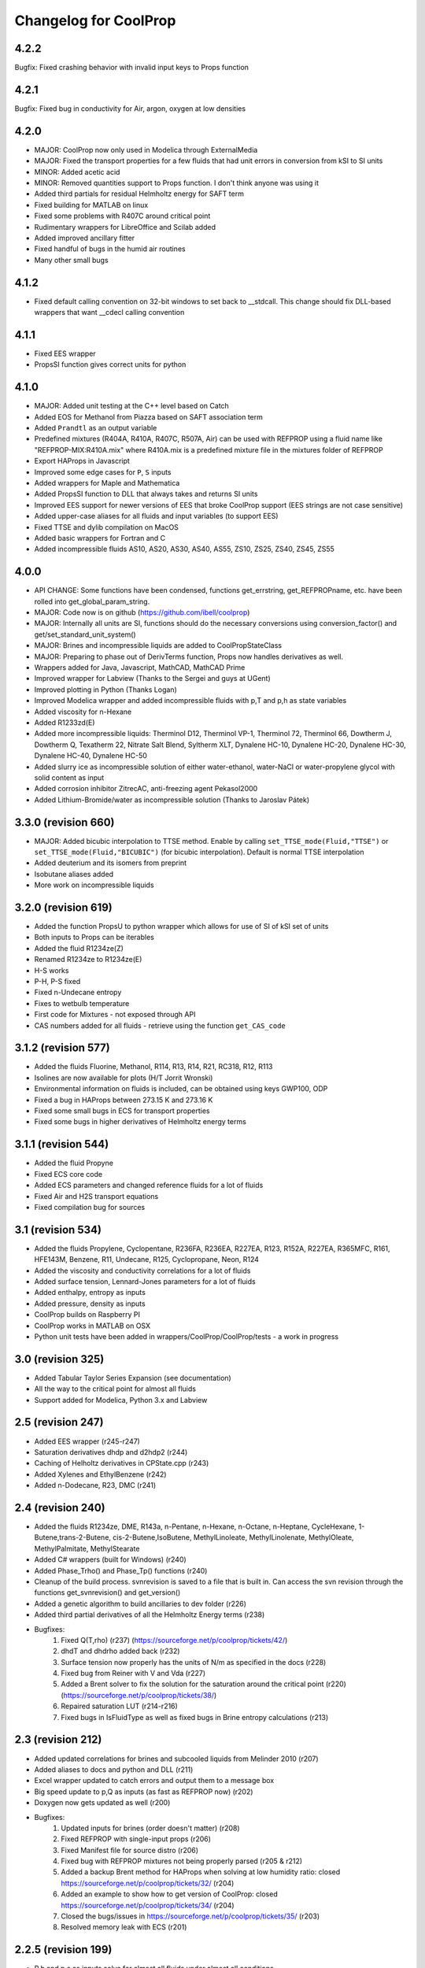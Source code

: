 Changelog for CoolProp
======================
4.2.2
-----
Bugfix: Fixed crashing behavior with invalid input keys to Props function

4.2.1
-----
Bugfix: Fixed bug in conductivity for Air, argon, oxygen at low densities

4.2.0
-----
* MAJOR: CoolProp now only used in Modelica through ExternalMedia
* MAJOR: Fixed the transport properties for a few fluids that had unit errors in conversion from kSI to SI units
* MINOR: Added acetic acid
* MINOR: Removed quantities support to Props function.  I don't think anyone was using it
* Added third partials for residual Helmholtz energy for SAFT term
* Fixed building for MATLAB on linux
* Fixed some problems with R407C around critical point
* Rudimentary wrappers for LibreOffice and Scilab added
* Added improved ancillary fitter
* Fixed handful of bugs in the humid air routines
* Many other small bugs

4.1.2
-----
* Fixed default calling convention on 32-bit windows to set back to __stdcall.  This change should fix DLL-based wrappers that want __cdecl calling convention

4.1.1
-----
* Fixed EES wrapper
* PropsSI function gives correct units for python

4.1.0
-----
* MAJOR: Added unit testing at the C++ level based on Catch
* Added EOS for Methanol from Piazza based on SAFT association term
* Added ``Prandtl`` as an output variable
* Predefined mixtures (R404A, R410A, R407C, R507A, Air) can be used with REFPROP using a fluid name like "REFPROP-MIX:R410A.mix" where R410A.mix is a predefined mixture file in the mixtures folder of REFPROP
* Export HAProps in Javascript
* Improved some edge cases for ``P``, ``S`` inputs
* Added wrappers for Maple and Mathematica
* Added PropsSI function to DLL that always takes and returns SI units
* Improved EES support for newer versions of EES that broke CoolProp support (EES strings are not case sensitive)
* Added upper-case aliases for all fluids and input variables (to support EES)
* Fixed TTSE and dylib compilation on MacOS
* Added basic wrappers for Fortran and C
* Added incompressible fluids AS10, AS20, AS30, AS40, AS55, ZS10, ZS25, ZS40, ZS45, ZS55

4.0.0
-----
* API CHANGE: Some functions have been condensed, functions get_errstring, get_REFPROPname, etc. have been rolled into get_global_param_string.
* MAJOR: Code now is on github (https://github.com/ibell/coolprop)
* MAJOR: Internally all units are SI, functions should do the necessary conversions using conversion_factor() and get/set_standard_unit_system()
* MAJOR: Brines and incompressible liquids are added to CoolPropStateClass
* MAJOR: Preparing to phase out of DerivTerms function, Props now handles derivatives as well.
* Wrappers added for Java, Javascript, MathCAD, MathCAD Prime
* Improved wrapper for Labview (Thanks to the Sergei and guys at UGent)
* Improved plotting in Python (Thanks Logan)
* Improved Modelica wrapper and added incompressible fluids with p,T and p,h as state variables
* Added viscosity for n-Hexane
* Added R1233zd(E)
* Added more incompressible liquids: Therminol D12, Therminol VP-1, Therminol 72, Therminol 66, Dowtherm J, Dowtherm Q, Texatherm 22, 
  Nitrate Salt Blend, Syltherm XLT, Dynalene HC-10, Dynalene HC-20, Dynalene HC-30, Dynalene HC-40, Dynalene HC-50
* Added slurry ice as incompressible solution of either water-ethanol, water-NaCl or water-propylene glycol with solid content as input
* Added corrosion inhibitor ZitrecAC, anti-freezing agent Pekasol2000
* Added Lithium-Bromide/water as incompressible solution (Thanks to Jaroslav Pátek)

3.3.0 (revision 660)
--------------------
* MAJOR: Added bicubic interpolation to TTSE method.  Enable by calling ``set_TTSE_mode(Fluid,"TTSE")`` or ``set_TTSE_mode(Fluid,"BICUBIC")`` (for bicubic interpolation).  Default is normal TTSE interpolation
* Added deuterium and its isomers from preprint
* Isobutane aliases added
* More work on incompressible liquids

3.2.0 (revision 619)
--------------------
* Added the function PropsU to python wrapper which allows for use of SI of kSI set of units
* Both inputs to Props can be iterables
* Added the fluid R1234ze(Z)
* Renamed R1234ze to R1234ze(E)
* H-S works
* P-H, P-S fixed
* Fixed n-Undecane entropy
* Fixes to wetbulb temperature
* First code for Mixtures - not exposed through API
* CAS numbers added for all fluids - retrieve using the function ``get_CAS_code``

3.1.2 (revision 577)
--------------------

* Added the fluids Fluorine, Methanol, R114, R13, R14, R21, RC318, R12, R113
* Isolines are now available for plots (H/T Jorrit Wronski)
* Environmental information on fluids is included, can be obtained using keys GWP100, ODP
* Fixed a bug in HAProps between 273.15 K and 273.16 K
* Fixed some small bugs in ECS for transport properties
* Fixed some bugs in higher derivatives of Helmholtz energy terms

3.1.1 (revision 544)
--------------------

* Added the fluid Propyne
* Fixed ECS core code
* Added ECS parameters and changed reference fluids for a lot of fluids
* Fixed Air and H2S transport equations
* Fixed compilation bug for sources

3.1 (revision 534)
------------------

* Added the fluids Propylene, Cyclopentane, R236FA, R236EA, R227EA, R123, R152A, R227EA, R365MFC, R161, HFE143M, Benzene, R11, Undecane, R125, Cyclopropane, Neon, R124
* Added the viscosity and conductivity correlations for a lot of fluids
* Added surface tension, Lennard-Jones parameters for a lot of fluids
* Added enthalpy, entropy as inputs
* Added pressure, density as inputs
* CoolProp builds on Raspberry PI
* CoolProp works in MATLAB on OSX
* Python unit tests have been added in wrappers/CoolProp/CoolProp/tests - a work in progress

3.0 (revision 325)
------------------

* Added Tabular Taylor Series Expansion (see documentation)
* All the way to the critical point for almost all fluids
* Support added for Modelica, Python 3.x and Labview

2.5 (revision 247)
------------------

* Added EES wrapper (r245-r247)
* Saturation derivatives dhdp and d2hdp2 (r244)
* Caching of Helholtz derivatives in CPState.cpp (r243)
* Added Xylenes and EthylBenzene (r242)
* Added n-Dodecane, R23, DMC (r241)


2.4 (revision 240)
------------------

* Added the fluids R1234ze, DME, R143a, n-Pentane, n-Hexane, n-Octane, n-Heptane, CycleHexane, 1-Butene,trans-2-Butene, cis-2-Butene,IsoButene, MethylLinoleate, MethylLinolenate, MethylOleate, MethylPalmitate, MethylStearate
* Added C# wrappers (built for Windows) (r240)
* Added Phase_Trho() and Phase_Tp() functions (r240)
* Cleanup of the build process.  svnrevision is saved to a file that is built in.  Can access the svn revision through the functions get_svnrevision() and get_version()
* Added a genetic algorithm to build ancillaries to dev folder (r226)
* Added third partial derivatives of all the Helmholtz Energy terms (r238)
* Bugfixes:
    #. Fixed Q(T,rho) (r237) (https://sourceforge.net/p/coolprop/tickets/42/)
    #. dhdT and dhdrho added back (r232)
    #. Surface tension now properly has the units of N/m as specified in the docs (r228)
    #. Fixed bug from Reiner with V and Vda (r227)
    #. Added a Brent solver to fix the solution for the saturation around the critical point (r220)(https://sourceforge.net/p/coolprop/tickets/38/)
    #. Repaired saturation LUT (r214-r216)
    #. Fixed bugs in IsFluidType as well as fixed bugs in Brine entropy calculations (r213)
    
2.3 (revision 212)
------------------

* Added updated correlations for brines and subcooled liquids from Melinder 2010 (r207)
* Added aliases to docs and python and DLL (r211)
* Excel wrapper updated to catch errors and output them to a message box
* Big speed update to p,Q as inputs (as fast as REFPROP now) (r202)
* Doxygen now gets updated as well (r200)
* Bugfixes:
    #. Updated inputs for brines (order doesn't matter) (r208)
    #. Fixed REFPROP with single-input props (r206)
    #. Fixed Manifest file for source distro (r206)
    #. Fixed bug with REFPROP mixtures not being properly parsed (r205 & r212)
    #. Added a backup Brent method for HAProps when solving at low humidity ratio: closed https://sourceforge.net/p/coolprop/tickets/32/ (r204)
    #. Added an example to show how to get version of CoolProp: closed https://sourceforge.net/p/coolprop/tickets/34/ (r204)
    #. Closed the bugs/issues in https://sourceforge.net/p/coolprop/tickets/35/ (r203)
    #. Resolved memory leak with ECS (r201)

2.2.5 (revision 199)
--------------------

* P,h and p,s as inputs solve for almost all fluids under almost all conditions
* Octave modules for 3.6.1 and 3.6.2 now build and run properly for VS build on Windows
* Builds properly on Linux now
* Bugfixes:
    #. REFPROP.cpp bug with mixtures (r195)
    #. fixes around critical point (r198)
    #. Ancillaries for R134a updated in the vicinity of critical point

2.2.4 (revision 192)
--------------------

* Does not die if pseudo-pure T,P are in the two-phase region
* Fixed bug with dewpoint as an input for dewpoints below 0C
* Added a CoolPropStateClass for elegantly handling inputs - internal codebase will soon transition to this entirely
* Fixed derivatives of drhodp|h and drhodh|p in two-phase region
* Improved ancillary equations for Siloxanes (were terrible!)
* Improved ancillary equations for Ethanol
* Improved ancillary equations for SES36
* Tmin is now an option for CoolProp and REFPROP fluids - ex: Props("REFPROP-MDM","Tmin") or Props("MDM","Tmin")
* T_hp is now faster than REFPROP 
* Added Excel 2003 Add-in for CoolProp - not clear it is working though
* Improved the Distro builder


2.2.3 (revision 172)
--------------------

* Added Ethylene, SF6, Ethanol, Methane, Ethane, n-Butane, Isobutane
* x(h,p) is much faster due to the avoidance of a lot of saturation routine calls
* x(p,Q) is about 200 times faster!!
* Added Quality 'Q' as an output
* Fixed properties for Air
* Fixed ancillaries for Siloxanes

2.2.2 (revision 169)
--------------------

* Added MATLAB wrappers and compiled versions on Windows to batch
* Added plots to check solvers for (T,p) and (h,p) in subcooled liquid and superheated vapor regions

2.2.1 (revision 166)
--------------------

* Added the fluid SES36
* HAProps added to CoolProp wrapper and added to Excel addin
* When using pseudo-pure fluid, saturation density are calculated based on solving for density given T,P and guess value given by ancillary for density 
* Improved saturated vapor ancillary for SES36
* Changed default names: R717 -> Ammonia, R744 -> CarbonDioxide, R290 -> Propane

2.2.0 (revision 164)
--------------------

* Added the Siloxanes (MM,MDM,MD2M,MD3M,MD4M,D4,D5,D6)
* Added a script that will build all the parts (Excel DLL, Python, MATLAB, etc.) and upload to Sourceforge
* Very-alpha code for use of CoolProp in Modelica
* Enthalpy and pressure are valid inputs for Brine fluids
* Added support for quantities package in Python code (If you provide quantities.Quantity instance to CoolProp.CoolProp.Props, the units will be converted to the default units for CoolProp; Default units can be obtained by calling get_index_units(iParam) as a std::string; If a string for the desired output units is passed to Props the units will be converted to the output units)
* Internals of CoolProp changed again, added a function called IProps that uses the integer indices for the input terms as well as the fluids - significant speedup.  This is mostly for use with CoolProp.State.State in Python although the same principle can be used elsewhere
* Bug fixes for ECS

2.1.0 (revision 154)
--------------------

* Added the fluids Hydrogen, Oxygen, and Helium
* Added the output term 'accentric' to get the accentric factor of the fluid
* Checking of input temperature now yields errors for bad temperatures below fluid min temp
* Fixed T(h,p) and T(s,p) in two-phase region 
* Fixed Units on surface tension to N/m

2.0.6 (revision 147)
--------------------

* Fixed entropy of humid air at above-atmospheric pressure (Typo in RP-1485)
* Added specific heat of humid air
* Changes to setup.py so that it will not build if cython version < 0.17 which is a requirement due to the use of STL containers
* Changes to plot module to allow for showing right after plot

2.0.5 (revision 143)
--------------------

* Fixed wetbulb and dewpoint calculations - works correctly now
* Added wrappers for MATLAB and Octave to subversion code - not included in source distro

2.0.4 (revision 132)
--------------------

* Fixed density for subcooled liquid
* Fixed setup.py for OSX (I think)
* Using cython for wrapping of CoolProp module
* CoolProp module - removed T_hp and h_sp - use Props instead
* Added IceProps function to HumidAirProps
* Added and fixed CO2 transport properties

2.0.1 (revision 122)
--------------------

* Implemented the method of Akasaka to calculate the saturation state (works great).  H/T to FPROPS for the recommendation
* Fixed the calculations for T(h,p) up to a subcooling of 50 K, works fine in superheated vapor
* Added the ideal-gas specific heat with key of C0

2.0.0 (revision 107)
--------------------

* MAJOR revision to the internals of CoolProp
* Entropy added for humid air (Only fully validated at atmospheric pressure)
* Added the fluids R22, R1234yf and the 20 industrial fluids from Lemmon, 2000
* Added ECS model for calculation of transport properties (somewhat experimental)
* Added surface tension for all fluids.  Property key is 'I' for surface tension
* Some functions have been removed in order to better handle errors at the C++ level.  
    Tcrit(), Tsat() and pcrit() are gone, in Python call Props('R134a','Tcrit') for instance to get Tcrit
* Many other bug fixes.
* Documentation to follow.

1.4.0 (revision 75)
-------------------

* Internal codebase rewritten in C++ to allow for better exception handling and function overloading
* All work now happens in CoolProp.cpp (inspired by FPROPS)
* Added 2-D lookup table (temperature and pressure) directly in CoolProp.  Enable by calling UseSinglePhaseLUT(1) to turn on, UseSinglePhaseLUT(0) to turn off
* Compiled with the -builtin compilation flag
* Documentation updated for UseSinglePhaseLUT

1.3.2 (revision 49)
-------------------

* Added functions to use Isothermal compressibility correlation UseIsothermCompressCorrelation and ideal gas compressibility UseIdealGasEnthalpyCorrelations

1.3.1 (revision 48)
-------------------

* Updated documentation
* Added ability to use virial term correlations for Humid air by call to UseVirialCorrelation(1)

1.3 (revision 41):
------------------

* Added pseudo-pure fluid Air using EOS from Lemmon
* Added EOS for ice from IAPWS
* Updated Humid Air Thermo Props to use analysis from ASHRAE RP-1845, though IAPWS-1995 is used throughout for water vapor
* Enable the use of lookup tables for refrigerant saturation properties[ call UseSaturationLUT(1) to turn on, and UseSaturationLUT(0) to turn off]  Speed up is very significant!

1.2.2 (revision 35): 
--------------------

* Added some simple cycles for comparison of different working fluids
* Fixed quality calculations to agree with REFPROP

